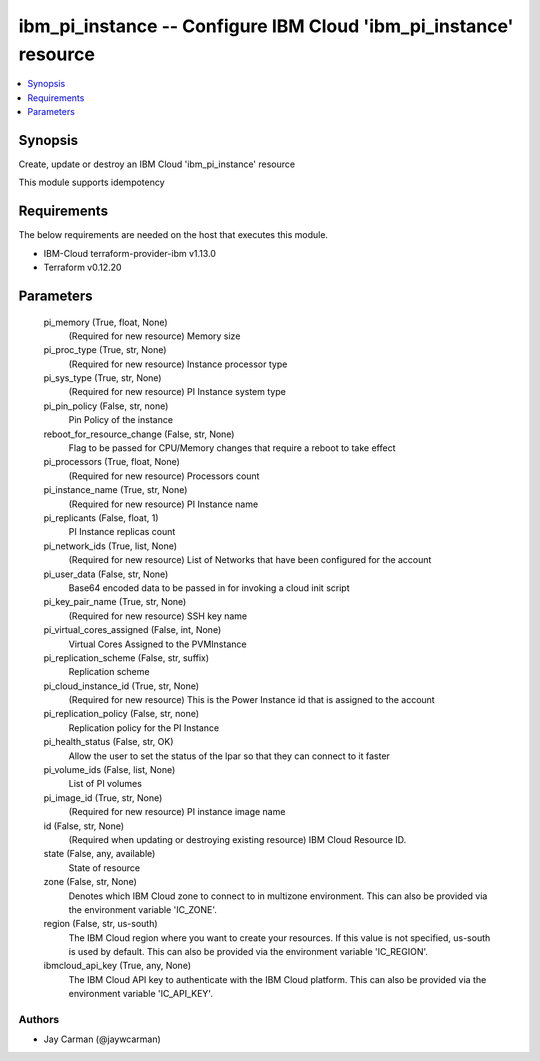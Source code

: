 
ibm_pi_instance -- Configure IBM Cloud 'ibm_pi_instance' resource
=================================================================

.. contents::
   :local:
   :depth: 1


Synopsis
--------

Create, update or destroy an IBM Cloud 'ibm_pi_instance' resource

This module supports idempotency



Requirements
------------
The below requirements are needed on the host that executes this module.

- IBM-Cloud terraform-provider-ibm v1.13.0
- Terraform v0.12.20



Parameters
----------

  pi_memory (True, float, None)
    (Required for new resource) Memory size


  pi_proc_type (True, str, None)
    (Required for new resource) Instance processor type


  pi_sys_type (True, str, None)
    (Required for new resource) PI Instance system type


  pi_pin_policy (False, str, none)
    Pin Policy of the instance


  reboot_for_resource_change (False, str, None)
    Flag to be passed for CPU/Memory changes that require a reboot to take effect


  pi_processors (True, float, None)
    (Required for new resource) Processors count


  pi_instance_name (True, str, None)
    (Required for new resource) PI Instance name


  pi_replicants (False, float, 1)
    PI Instance replicas count


  pi_network_ids (True, list, None)
    (Required for new resource) List of Networks that have been configured for the account


  pi_user_data (False, str, None)
    Base64 encoded data to be passed in for invoking a cloud init script


  pi_key_pair_name (True, str, None)
    (Required for new resource) SSH key name


  pi_virtual_cores_assigned (False, int, None)
    Virtual Cores Assigned to the PVMInstance


  pi_replication_scheme (False, str, suffix)
    Replication scheme


  pi_cloud_instance_id (True, str, None)
    (Required for new resource) This is the Power Instance id that is assigned to the account


  pi_replication_policy (False, str, none)
    Replication policy for the PI Instance


  pi_health_status (False, str, OK)
    Allow the user to set the status of the lpar so that they can connect to it faster


  pi_volume_ids (False, list, None)
    List of PI volumes


  pi_image_id (True, str, None)
    (Required for new resource) PI instance image name


  id (False, str, None)
    (Required when updating or destroying existing resource) IBM Cloud Resource ID.


  state (False, any, available)
    State of resource


  zone (False, str, None)
    Denotes which IBM Cloud zone to connect to in multizone environment. This can also be provided via the environment variable 'IC_ZONE'.


  region (False, str, us-south)
    The IBM Cloud region where you want to create your resources. If this value is not specified, us-south is used by default. This can also be provided via the environment variable 'IC_REGION'.


  ibmcloud_api_key (True, any, None)
    The IBM Cloud API key to authenticate with the IBM Cloud platform. This can also be provided via the environment variable 'IC_API_KEY'.













Authors
~~~~~~~

- Jay Carman (@jaywcarman)

